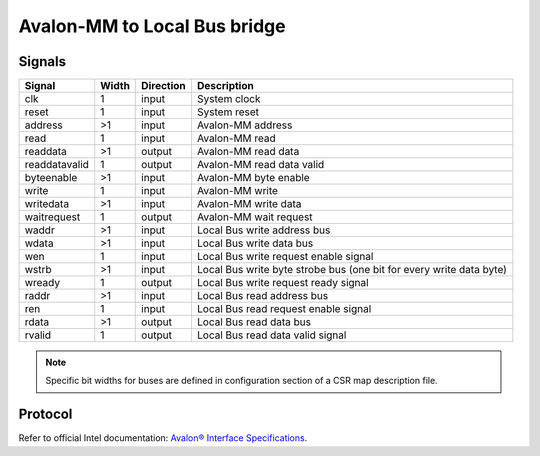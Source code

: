 .. _amm2lb:

=============================
Avalon-MM to Local Bus bridge
=============================

Signals
=======

============= ===== ========= =========================================================
Signal        Width Direction Description
============= ===== ========= =========================================================
clk           1     input     System clock
reset         1     input     System reset
address       >1    input     Avalon-MM address
read          1     input     Avalon-MM read
readdata      >1    output    Avalon-MM read data
readdatavalid 1     output    Avalon-MM read data valid
byteenable    >1    input     Avalon-MM byte enable
write         1     input     Avalon-MM write
writedata     >1    input     Avalon-MM write data
waitrequest   1     output    Avalon-MM wait request
waddr         >1    input     Local Bus write address bus
wdata         >1    input     Local Bus write data bus
wen           1     input     Local Bus write request enable signal
wstrb         >1    input     Local Bus write byte strobe bus (one bit for every write data byte)
wready        1     output    Local Bus write request ready signal
raddr         >1    input     Local Bus read address bus
ren           1     input     Local Bus read request enable signal
rdata         >1    output    Local Bus read data bus
rvalid        1     output    Local Bus read data valid signal
============= ===== ========= =========================================================

.. note::

    Specific bit widths for buses are defined in configuration section of a CSR map description file.

Protocol
========

Refer to official Intel documentation: `Avalon® Interface Specifications <https://www.intel.com/content/dam/www/programmable/us/en/pdfs/literature/manual/mnl_avalon_spec.pdf>`_.
